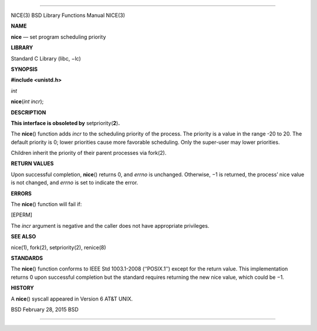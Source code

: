 --------------

NICE(3) BSD Library Functions Manual NICE(3)

**NAME**

**nice** — set program scheduling priority

**LIBRARY**

Standard C Library (libc, −lc)

**SYNOPSIS**

**#include <unistd.h>**

*int*

**nice**\ (*int incr*);

**DESCRIPTION**

**This interface is obsoleted by** setpriority(\ **2**)\ **.**

The **nice**\ () function adds *incr* to the scheduling priority of the
process. The priority is a value in the range -20 to 20. The default
priority is 0; lower priorities cause more favorable scheduling. Only
the super-user may lower priorities.

Children inherit the priority of their parent processes via fork(2).

**RETURN VALUES**

Upon successful completion, **nice**\ () returns 0, and *errno* is
unchanged. Otherwise, −1 is returned, the process’ nice value is not
changed, and *errno* is set to indicate the error.

**ERRORS**

The **nice**\ () function will fail if:

[EPERM]

The *incr* argument is negative and the caller does not have appropriate
privileges.

**SEE ALSO**

nice(1), fork(2), setpriority(2), renice(8)

**STANDARDS**

The **nice**\ () function conforms to IEEE Std 1003.1-2008 (‘‘POSIX.1’’)
except for the return value. This implementation returns 0 upon
successful completion but the standard requires returning the new nice
value, which could be −1.

**HISTORY**

A **nice**\ () syscall appeared in Version 6 AT&T UNIX.

BSD February 28, 2015 BSD

--------------

.. Copyright (c) 1990, 1991, 1993
..	The Regents of the University of California.  All rights reserved.
..
.. This code is derived from software contributed to Berkeley by
.. Chris Torek and the American National Standards Committee X3,
.. on Information Processing Systems.
..
.. Redistribution and use in source and binary forms, with or without
.. modification, are permitted provided that the following conditions
.. are met:
.. 1. Redistributions of source code must retain the above copyright
..    notice, this list of conditions and the following disclaimer.
.. 2. Redistributions in binary form must reproduce the above copyright
..    notice, this list of conditions and the following disclaimer in the
..    documentation and/or other materials provided with the distribution.
.. 3. Neither the name of the University nor the names of its contributors
..    may be used to endorse or promote products derived from this software
..    without specific prior written permission.
..
.. THIS SOFTWARE IS PROVIDED BY THE REGENTS AND CONTRIBUTORS ``AS IS'' AND
.. ANY EXPRESS OR IMPLIED WARRANTIES, INCLUDING, BUT NOT LIMITED TO, THE
.. IMPLIED WARRANTIES OF MERCHANTABILITY AND FITNESS FOR A PARTICULAR PURPOSE
.. ARE DISCLAIMED.  IN NO EVENT SHALL THE REGENTS OR CONTRIBUTORS BE LIABLE
.. FOR ANY DIRECT, INDIRECT, INCIDENTAL, SPECIAL, EXEMPLARY, OR CONSEQUENTIAL
.. DAMAGES (INCLUDING, BUT NOT LIMITED TO, PROCUREMENT OF SUBSTITUTE GOODS
.. OR SERVICES; LOSS OF USE, DATA, OR PROFITS; OR BUSINESS INTERRUPTION)
.. HOWEVER CAUSED AND ON ANY THEORY OF LIABILITY, WHETHER IN CONTRACT, STRICT
.. LIABILITY, OR TORT (INCLUDING NEGLIGENCE OR OTHERWISE) ARISING IN ANY WAY
.. OUT OF THE USE OF THIS SOFTWARE, EVEN IF ADVISED OF THE POSSIBILITY OF
.. SUCH DAMAGE.

